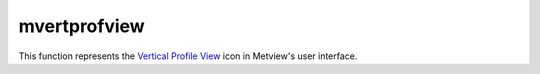 
mvertprofview
=========================

.. container::
    
    .. container:: leftside

        .. image:: /_static/MVPROFILEVIEW.png
           :width: 48px

    .. container:: rightside

        This function represents the `Vertical Profile View <https://confluence.ecmwf.int/display/METV/Vertical+Profile+View>`_ icon in Metview's user interface.


.. py:function:: mvertprofview(**kwargs)
  
    Description comes here!


    :param input_mode: Specifies whether to derive the vertical profile for a ``point`` or an ``area``. Nearest Grid``point`` will take the nearest grid``point`` to the ``point`` specified.
    :type input_mode: str


    :param point: Specifies the coordinates of the ``point`` for which the vertical profile is calculated. Enter coordinates (lat/long) of a ``point`` separated by a "/". Alternatively, use the coordinate assist button.
    :type point: float or list[float]


    :param area: 
    :type area: float or list[float]


    :param bottom_level: Specifies the lower limit of the vertical profile, as a pressure level (hPa) or model level (η levels).
    :type bottom_level: number


    :param top_level: Specifies the upper limit of the vertical profile, as a pressure level (hPa) or model level (η levels).
    :type top_level: number


    :param vertical_scaling: Specifies the type of vertical axis - Linear or Logarithmic.
    :type vertical_scaling: str


    :param x_min_max: Specifies the horizontal minimum and maximum values. Default values AUTO/AUTO indicate that the minimum and maximum values will be taken from the input data.
    :type x_min_max: str or list[str]


    :param level_axis: Specifies the plotting attributes of the vertical axis. An :func:`maxis` icon can be dropped here.
    :type level_axis: str


    :param value_axis: Specifies the plotting attributes of the horizontal axis. An :func:`maxis` icon can be dropped here.
    :type value_axis: str


    :param subpage_clipping: 
    :type subpage_clipping: str


    :param subpage_x_position: Specifies the X offset of the plot from the left side of the plot frame (any subdivision of the display ``area``). This is expressed as a percentage of the X-dimension of the plot frame.
    :type subpage_x_position: str


    :param subpage_y_position: Specifies the Y offset of the plot from the bottom side of the plot frame (any subdivision of the display ``area``). This is expressed as a percentage of the Y-dimension of the plot frame.
    :type subpage_y_position: str


    :param subpage_x_length: Specifies the X length of the plot. This is expressed as a percentage of the X-dimension of the plot frame. Hence the sum of this X length plus the X offset cannot exceed 100 (it is advised that it does not exceed 95 since you need some margin on the right for things like axis or map grid labels).
    :type subpage_x_length: str


    :param subpage_y_length: As above but for the Y length of the plot.
    :type subpage_y_length: str


    :param page_frame: Toggles the plotting of a border line around the plot frame On / Off .
    :type page_frame: str


    :param page_frame_colour: 
    :type page_frame_colour: str


    :param page_frame_line_style: 
    :type page_frame_line_style: str


    :param page_frame_thickness: 
    :type page_frame_thickness: str


    :param page_id_line: Toggles the plotting of plot identification line On / Off .
    :type page_id_line: str


    :param page_id_line_user_text: Specifies user text to be added to the plot identification line. Only available when ``page_id_line`` is On .
    :type page_id_line_user_text: str


    :param subpage_frame: Toggles the plotting of a border line around the plot itself On / Off . In most cases you will want this to be left On . When Off the sides of the plot not equipped with axis will not be plotted.
    :type subpage_frame: str


    :param subpage_frame_colour: 
    :type subpage_frame_colour: str


    :param subpage_frame_line_style: 
    :type subpage_frame_line_style: str


    :param subpage_frame_thickness: 
    :type subpage_frame_thickness: str


    :param subpage_background_colour: Specifies the colour of the background of the plot (i.e. not affected by visual definitions like contour shadings or lines).
    :type subpage_background_colour: str


    :rtype: None
